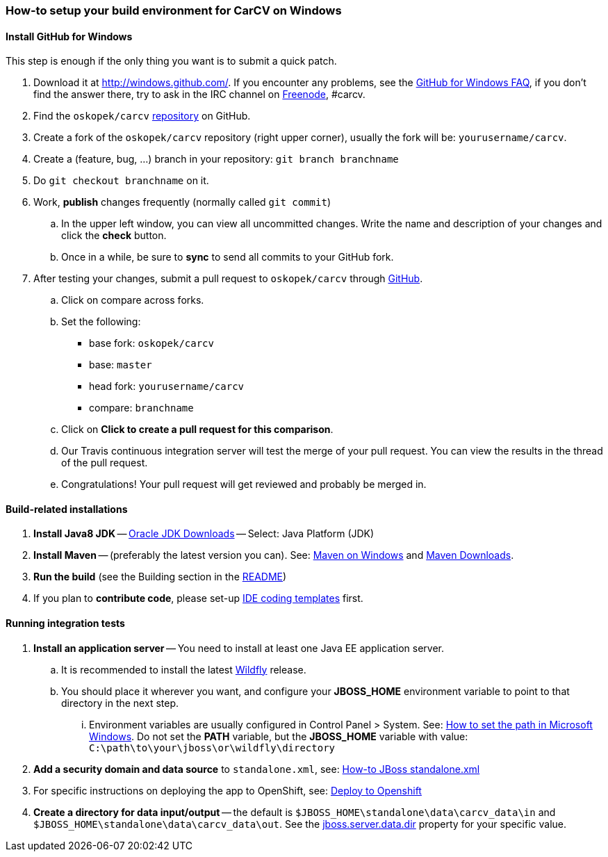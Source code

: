 === How-to setup your build environment for CarCV on Windows

==== Install GitHub for Windows

This step is enough if the only thing you want is to submit a quick patch.

. Download it at http://windows.github.com/[]. If you encounter any problems,
see the http://windows.github.com/help.html[GitHub for Windows FAQ], if you don't find the answer there,
try to ask in the IRC channel on https://webchat.freenode.net[Freenode], #carcv.

. Find the `oskopek/carcv` https://github.com/oskopek/carcv[repository] on GitHub.

. Create a fork of the `oskopek/carcv` repository (right upper corner), usually the fork will be: `yourusername/carcv`.

. Create a (feature, bug, ...) branch in your repository: `git branch branchname`

. Do `git checkout branchname` on it.

. Work, *publish* changes frequently (normally called `git commit`)

.. In the upper left window, you can view all uncommitted changes.
Write the name and description of your changes and click the *check* button.
 
.. Once in a while, be sure to *sync* to send all commits to your GitHub fork.

. After testing your changes, submit a pull request to `oskopek/carcv` through https://github.com/oskopek/carcv/compare[GitHub].
.. Click on compare across forks.
.. Set the following:
*** base fork: `oskopek/carcv`
*** base: `master`
*** head fork: `yourusername/carcv`
*** compare: `branchname`

.. Click on *Click to create a pull request for this comparison*.

.. Our Travis continuous integration server will test the merge of your pull request.
You can view the results in the thread of the pull request.

.. Congratulations! Your pull request will get reviewed and probably be merged in.

==== Build-related installations

. *Install Java8 JDK* -- link:http://www.oracle.com/technetwork/java/javase/downloads/index.html[Oracle JDK Downloads] -- Select: Java Platform (JDK)

. *Install Maven* -- (preferably the latest version you can).
See: http://maven.apache.org/guides/getting-started/windows-prerequisites.html[Maven on Windows]
 and http://maven.apache.org/download.cgi[Maven Downloads].

. *Run the build* (see the Building section in the link:../README.adoc[README])

. If you plan to *contribute code*, please set-up https://github.com/oskopek/ide-config[IDE coding templates] first.

==== Running integration tests

. *Install an application server* -- You need to install at least one Java EE application server.

.. It is recommended to install the latest http://wildfly.org/[Wildfly] release.
.. You should place it wherever you want, and configure your
*JBOSS_HOME* environment variable to point to that directory in the next step.

... Environment variables are usually configured in Control Panel > System.
See: http://www.computerhope.com/issues/ch000549.htm[How to set the path in Microsoft Windows].
Do not set the *PATH* variable, but the *JBOSS_HOME* variable with value: `C:\path\to\your\jboss\or\wildfly\directory`

. *Add a security domain and data source* to `standalone.xml`, see: link:webapp/howto-jboss-standalone-xml.adoc[How-to JBoss standalone.xml]

. For specific instructions on deploying the app to OpenShift, see: link:webapp/deploy-to-openshift.adoc[Deploy to Openshift]

. *Create a directory for data input/output* -- the default is `$JBOSS_HOME\standalone\data\carcv_data\in`
and `$JBOSS_HOME\standalone\data\carcv_data\out`.
See the https://community.jboss.org/wiki/JBossProperties[jboss.server.data.dir] property for your specific value.
